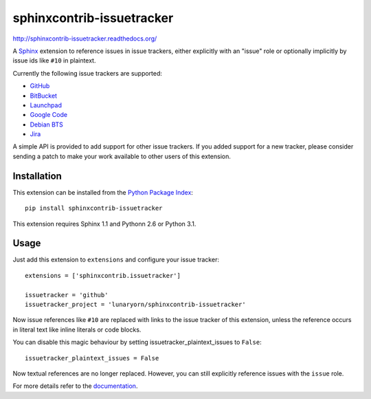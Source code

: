 ##########################
sphinxcontrib-issuetracker
##########################

.. image:: https://secure.travis-ci.org/lunaryorn/sphinxcontrib-issuetracker.png
   :target: http://travis-ci.org/lunaryorn/sphinxcontrib-issuetracker

http://sphinxcontrib-issuetracker.readthedocs.org/

A Sphinx_ extension to reference issues in issue trackers, either explicitly
with an "issue" role or optionally implicitly by issue ids like ``#10`` in
plaintext.

Currently the following issue trackers are supported:

- `GitHub <http://github.com>`_
- `BitBucket <http://bitbucket.org>`_
- `Launchpad <https://launchpad.net>`_
- `Google Code <http://code.google.com>`_
- `Debian BTS <http://bugs.debian.org>`_
- `Jira <http://www.atlassian.com/software/jira/>`_

A simple API is provided to add support for other issue trackers.  If you added
support for a new tracker, please consider sending a patch to make your work
available to other users of this extension.


Installation
------------

This extension can be installed from the `Python Package Index`_::

   pip install sphinxcontrib-issuetracker

This extension requires Sphinx 1.1 and Pythonn 2.6 or Python 3.1.


Usage
-----

Just add this extension to ``extensions`` and configure your issue tracker::

   extensions = ['sphinxcontrib.issuetracker']

   issuetracker = 'github'
   issuetracker_project = 'lunaryorn/sphinxcontrib-issuetracker'

Now issue references like ``#10`` are replaced with links to the issue tracker
of this extension, unless the reference occurs in literal text like inline
literals or code blocks.

You can disable this magic behaviour by setting issuetracker_plaintext_issues
to ``False``::

   issuetracker_plaintext_issues = False

Now textual references are no longer replaced. However, you can still explicitly
reference issues with the ``issue`` role.

For more details refer to the documentation_.


.. _Sphinx: http://sphinx.pocoo.org/latest
.. _documentation: http://sphinxcontrib-issuetracker.readthedocs.org
.. _Python package index: http://pypi.python.org/pypi/sphinxcontrib-issuetracker
